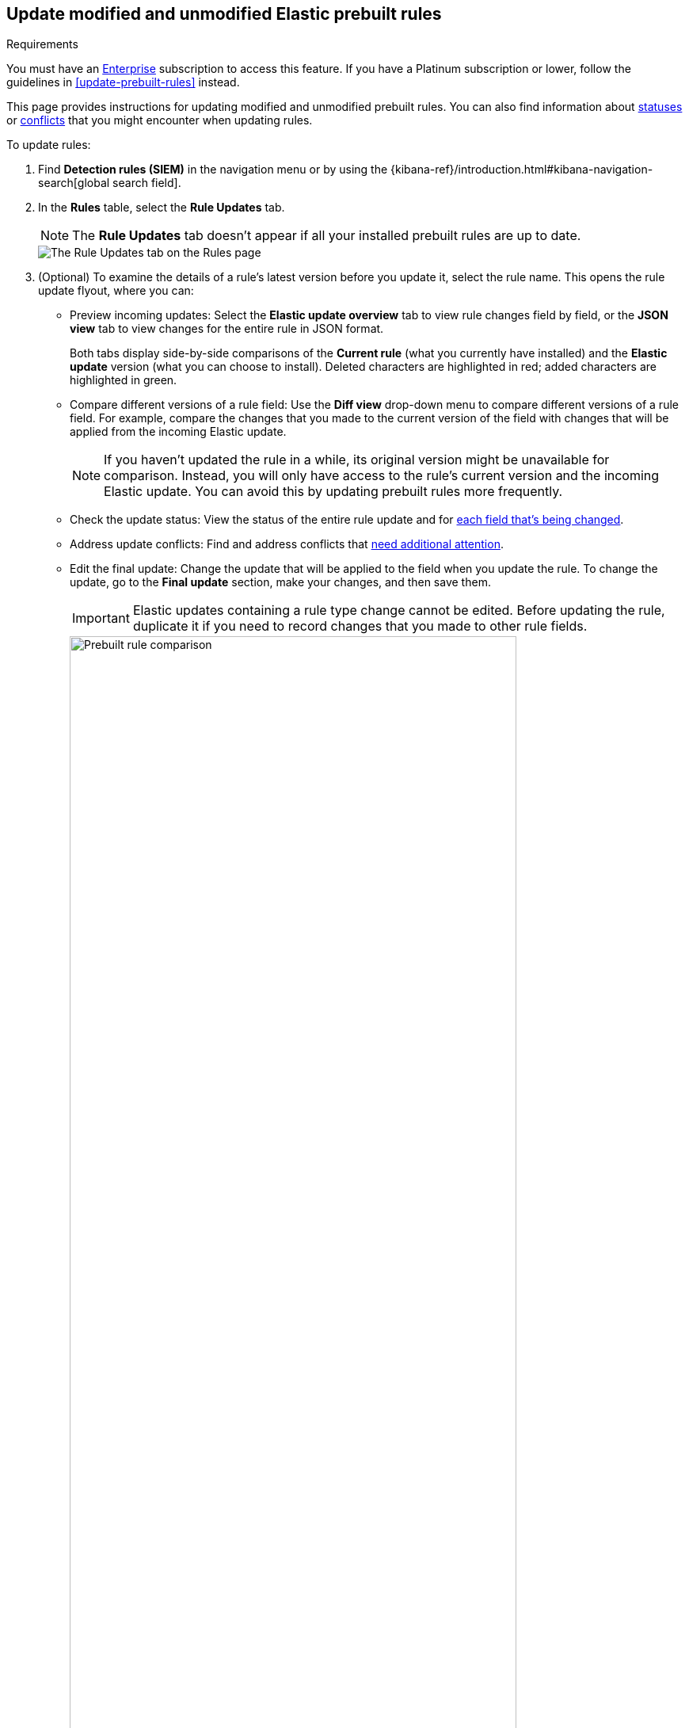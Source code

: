 [[prebuilt-rules-update-modified-unmodified]]
== Update modified and unmodified Elastic prebuilt rules

.Requirements
[sidebar]
--
You must have an https://www.elastic.co/subscriptions/cloud[Enterprise] subscription to access this feature. If you have a Platinum subscription or lower, follow the guidelines in <<update-prebuilt-rules>> instead.
--

This page provides instructions for updating modified and unmodified prebuilt rules. You can also find information about <<rule-field-update-statuses,statuses>> or <<resolve-reduce-rule-conflicts,conflicts>> that you might encounter when updating rules. 

To update rules:

. Find *Detection rules (SIEM)* in the navigation menu or by using the {kibana-ref}/introduction.html#kibana-navigation-search[global search field].
. In the *Rules* table, select the *Rule Updates* tab.
+
NOTE: The *Rule Updates* tab doesn't appear if all your installed prebuilt rules are up to date.
+
[role="screenshot"]
image::images/prebuilt-rules-update.png[The Rule Updates tab on the Rules page]

. (Optional) To examine the details of a rule's latest version before you update it, select the rule name. This opens the rule update flyout, where you can: 

** Preview incoming updates: Select the *Elastic update overview* tab to view rule changes field by field, or the *JSON view* tab to view changes for the entire rule in JSON format. 
+
Both tabs display side-by-side comparisons of the *Current rule* (what you currently have installed) and the *Elastic update* version (what you can choose to install). Deleted characters are highlighted in red; added characters are highlighted in green.
+
** Compare different versions of a rule field: Use the **Diff view** drop-down menu to compare different versions of a rule field. For example, compare the changes that you made to the current version of the field with changes that will be applied from the incoming Elastic update.
+
NOTE: If you haven't updated the rule in a while, its original version might be unavailable for comparison. Instead, you will only have access to the rule's current version and the incoming Elastic update. You can avoid this by updating prebuilt rules more frequently. 

** Check the update status: View the status of the entire rule update and for <<rule-update-statuses,each field that's being changed>>. 

** Address update conflicts: Find and address conflicts that <<resolve-reduce-rule-conflicts, need additional attention>>. 

** Edit the final update: Change the update that will be applied to the field when you update the rule. To change the update, go to the *Final update* section, make your changes, and then save them.
+
IMPORTANT: Elastic updates containing a rule type change cannot be edited. Before updating the rule, duplicate it if you need to record changes that you made to other rule fields. 
+
[role="screenshot"]
image::images/prebuilt-rules-update-diff-advanced.png[Prebuilt rule comparison,85%]
+

. From the *Rule Updates* tab, do one of the following to update prebuilt rules:
+
NOTE: You can still bulk-update rules with auto-resolved conflicts, but reviewing them from the rule update flyout is safer. 
+
* Update all available rules: Click *Update all*.
* Update a single rule without conflicts: Click *Update rule* for that rule. 
* Update multiple rules: Select the rules and click *Update _x_ selected rule(s)*.
+
[TIP] 
====

To find specific rules to update:

* Use the **Modified/Unmodified** drop-down menu to only display modified or unmodified prebuilt rules.
* Use the search bar and *Tags* filter to find the rules you want to update. For example, filter by `OS: Windows` if your environment only includes Windows endpoints. For more on tag categories, refer to <<prebuilt-rule-tags>>.

====

[float]
[[rule-field-update-statuses]]
=== Understand rule field update statuses

This table describes statuses that might appear for rule fields being updated.  

[cols="2"]
|===

| *Ready for update*
a| Displays when there are no conflicts to resolve. 

Further action is not required for the field. It is ready to be updated.

| *No update*
a| Displays when the field is not being updated by Elastic, but the current field value differs from the original one. This typically happens when the field's value was changed after the prebuilt rule was initially installed.

Further action is not required for the field. It is ready to be updated.

TIP: You can still change the final field update, if needed. To do so, make your changes in the *Final update* section and save them.

| *Review required*
a| Displays when Elastic auto-resolves a conflict between the current field value and the value from the incoming Elastic update. 

You must accept or edit the field's final update and save the changes. Refer to <<resolve-reduce-rule-conflicts>> to learn more about auto-resolved conflicts and how to reduce future conflicts.

| *Action required*
a| Displays when Elastic could not auto-resolve the conflict between the current field value and the value from the incoming Elastic update. 

You must manually set and save the field's final update. Refer to <<resolve-reduce-rule-conflicts>> to learn more about conflicts that need manual fixes and how to reduce future conflicts.

|===


[float]
[[resolve-reduce-rule-conflicts]]
=== Resolve and reduce update conflicts

Keeping prebuilt rules up to date might help you minimize the frequency and complexity of conflicts that occur during rule updates.  

When a conflict does happen, Elastic attempts to resolve it and will suggest a fix for your review. This is called an _auto-resolved conflict_. You can still update rules with auto-resolved conflicts, but we recommend that you carefully review them from the rule update flyout first. 

If Elastic can't resolve the conflict, you must manually fix it before updating the rule. This is called an _unresolved conflict_. To fix unresolved conflicts in a rule:

. From the **Rule update** tab, click on the rule name or click **Review**. This opens the rule update flyout, where you can find rule fields with unresolved conflicts. 
+
TIP: Rules fields with unresolved conflicts have the `Action required` badge next to their names.

. Go to the *Final update* section and do any of the following:
** Keep the current value instead of accepting the Elastic update.
** Accept the Elastic update and overwrite your changes.
** Edit the final field value by combining your changes with the Elastic update or making the appropriate changes.
. Click **Save and accept** to apply your changes. The field's status changes to `Ready for update`. 

After you've resolved the remaining conflicts, click *Update rule* to accept the changes and install the updated version.